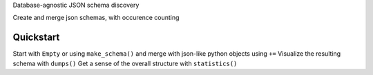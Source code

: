 Database-agnostic JSON schema discovery

Create and merge json schemas, with occurence counting


Quickstart
----------

Start with ``Empty`` or using ``make_schema()`` and merge with json-like python objects using ``+=``
Visualize the resulting schema with ``dumps()``
Get a sense of the overall structure with ``statistics()``
